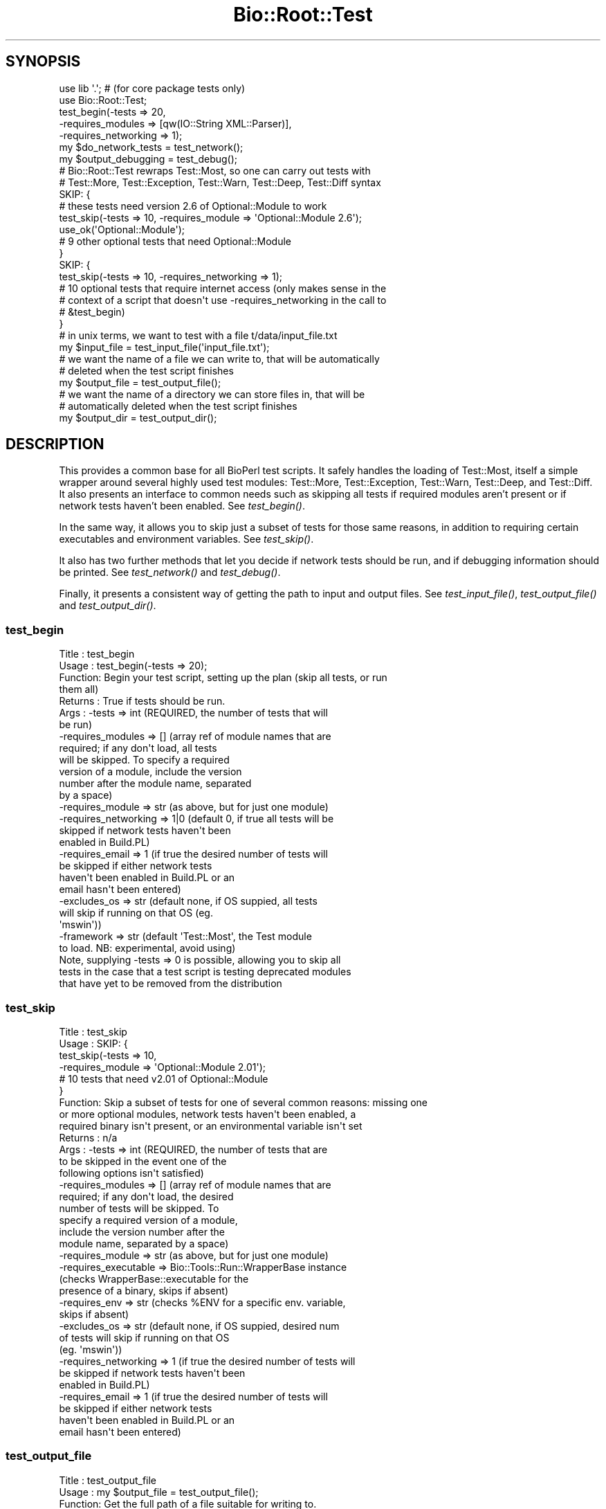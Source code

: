 .\" Automatically generated by Pod::Man 2.25 (Pod::Simple 3.16)
.\"
.\" Standard preamble:
.\" ========================================================================
.de Sp \" Vertical space (when we can't use .PP)
.if t .sp .5v
.if n .sp
..
.de Vb \" Begin verbatim text
.ft CW
.nf
.ne \\$1
..
.de Ve \" End verbatim text
.ft R
.fi
..
.\" Set up some character translations and predefined strings.  \*(-- will
.\" give an unbreakable dash, \*(PI will give pi, \*(L" will give a left
.\" double quote, and \*(R" will give a right double quote.  \*(C+ will
.\" give a nicer C++.  Capital omega is used to do unbreakable dashes and
.\" therefore won't be available.  \*(C` and \*(C' expand to `' in nroff,
.\" nothing in troff, for use with C<>.
.tr \(*W-
.ds C+ C\v'-.1v'\h'-1p'\s-2+\h'-1p'+\s0\v'.1v'\h'-1p'
.ie n \{\
.    ds -- \(*W-
.    ds PI pi
.    if (\n(.H=4u)&(1m=24u) .ds -- \(*W\h'-12u'\(*W\h'-12u'-\" diablo 10 pitch
.    if (\n(.H=4u)&(1m=20u) .ds -- \(*W\h'-12u'\(*W\h'-8u'-\"  diablo 12 pitch
.    ds L" ""
.    ds R" ""
.    ds C` ""
.    ds C' ""
'br\}
.el\{\
.    ds -- \|\(em\|
.    ds PI \(*p
.    ds L" ``
.    ds R" ''
'br\}
.\"
.\" Escape single quotes in literal strings from groff's Unicode transform.
.ie \n(.g .ds Aq \(aq
.el       .ds Aq '
.\"
.\" If the F register is turned on, we'll generate index entries on stderr for
.\" titles (.TH), headers (.SH), subsections (.SS), items (.Ip), and index
.\" entries marked with X<> in POD.  Of course, you'll have to process the
.\" output yourself in some meaningful fashion.
.ie \nF \{\
.    de IX
.    tm Index:\\$1\t\\n%\t"\\$2"
..
.    nr % 0
.    rr F
.\}
.el \{\
.    de IX
..
.\}
.\"
.\" Accent mark definitions (@(#)ms.acc 1.5 88/02/08 SMI; from UCB 4.2).
.\" Fear.  Run.  Save yourself.  No user-serviceable parts.
.    \" fudge factors for nroff and troff
.if n \{\
.    ds #H 0
.    ds #V .8m
.    ds #F .3m
.    ds #[ \f1
.    ds #] \fP
.\}
.if t \{\
.    ds #H ((1u-(\\\\n(.fu%2u))*.13m)
.    ds #V .6m
.    ds #F 0
.    ds #[ \&
.    ds #] \&
.\}
.    \" simple accents for nroff and troff
.if n \{\
.    ds ' \&
.    ds ` \&
.    ds ^ \&
.    ds , \&
.    ds ~ ~
.    ds /
.\}
.if t \{\
.    ds ' \\k:\h'-(\\n(.wu*8/10-\*(#H)'\'\h"|\\n:u"
.    ds ` \\k:\h'-(\\n(.wu*8/10-\*(#H)'\`\h'|\\n:u'
.    ds ^ \\k:\h'-(\\n(.wu*10/11-\*(#H)'^\h'|\\n:u'
.    ds , \\k:\h'-(\\n(.wu*8/10)',\h'|\\n:u'
.    ds ~ \\k:\h'-(\\n(.wu-\*(#H-.1m)'~\h'|\\n:u'
.    ds / \\k:\h'-(\\n(.wu*8/10-\*(#H)'\z\(sl\h'|\\n:u'
.\}
.    \" troff and (daisy-wheel) nroff accents
.ds : \\k:\h'-(\\n(.wu*8/10-\*(#H+.1m+\*(#F)'\v'-\*(#V'\z.\h'.2m+\*(#F'.\h'|\\n:u'\v'\*(#V'
.ds 8 \h'\*(#H'\(*b\h'-\*(#H'
.ds o \\k:\h'-(\\n(.wu+\w'\(de'u-\*(#H)/2u'\v'-.3n'\*(#[\z\(de\v'.3n'\h'|\\n:u'\*(#]
.ds d- \h'\*(#H'\(pd\h'-\w'~'u'\v'-.25m'\f2\(hy\fP\v'.25m'\h'-\*(#H'
.ds D- D\\k:\h'-\w'D'u'\v'-.11m'\z\(hy\v'.11m'\h'|\\n:u'
.ds th \*(#[\v'.3m'\s+1I\s-1\v'-.3m'\h'-(\w'I'u*2/3)'\s-1o\s+1\*(#]
.ds Th \*(#[\s+2I\s-2\h'-\w'I'u*3/5'\v'-.3m'o\v'.3m'\*(#]
.ds ae a\h'-(\w'a'u*4/10)'e
.ds Ae A\h'-(\w'A'u*4/10)'E
.    \" corrections for vroff
.if v .ds ~ \\k:\h'-(\\n(.wu*9/10-\*(#H)'\s-2\u~\d\s+2\h'|\\n:u'
.if v .ds ^ \\k:\h'-(\\n(.wu*10/11-\*(#H)'\v'-.4m'^\v'.4m'\h'|\\n:u'
.    \" for low resolution devices (crt and lpr)
.if \n(.H>23 .if \n(.V>19 \
\{\
.    ds : e
.    ds 8 ss
.    ds o a
.    ds d- d\h'-1'\(ga
.    ds D- D\h'-1'\(hy
.    ds th \o'bp'
.    ds Th \o'LP'
.    ds ae ae
.    ds Ae AE
.\}
.rm #[ #] #H #V #F C
.\" ========================================================================
.\"
.IX Title "Bio::Root::Test 3"
.TH Bio::Root::Test 3 "2016-09-05" "perl v5.14.1" "User Contributed Perl Documentation"
.\" For nroff, turn off justification.  Always turn off hyphenation; it makes
.\" way too many mistakes in technical documents.
.if n .ad l
.nh
.SH "SYNOPSIS"
.IX Header "SYNOPSIS"
.Vb 2
\&  use lib \*(Aq.\*(Aq; # (for core package tests only)
\&  use Bio::Root::Test;
\&
\&  test_begin(\-tests => 20,
\&             \-requires_modules => [qw(IO::String XML::Parser)],
\&             \-requires_networking => 1);
\&
\&  my $do_network_tests = test_network();
\&  my $output_debugging = test_debug();
\&
\&  # Bio::Root::Test rewraps Test::Most, so one can carry out tests with
\&  # Test::More, Test::Exception, Test::Warn, Test::Deep, Test::Diff syntax
\&
\&  SKIP: {
\&    # these tests need version 2.6 of Optional::Module to work
\&    test_skip(\-tests => 10, \-requires_module => \*(AqOptional::Module 2.6\*(Aq);
\&    use_ok(\*(AqOptional::Module\*(Aq);
\&
\&    # 9 other optional tests that need Optional::Module
\&  }
\&
\&  SKIP: {
\&    test_skip(\-tests => 10, \-requires_networking => 1);
\&
\&    # 10 optional tests that require internet access (only makes sense in the
\&    # context of a script that doesn\*(Aqt use \-requires_networking in the call to
\&    # &test_begin)
\&  }
\&
\&  # in unix terms, we want to test with a file t/data/input_file.txt
\&  my $input_file = test_input_file(\*(Aqinput_file.txt\*(Aq);
\&
\&  # we want the name of a file we can write to, that will be automatically
\&  # deleted when the test script finishes
\&  my $output_file = test_output_file();
\&
\&  # we want the name of a directory we can store files in, that will be
\&  # automatically deleted when the test script finishes
\&  my $output_dir = test_output_dir();
.Ve
.SH "DESCRIPTION"
.IX Header "DESCRIPTION"
This provides a common base for all BioPerl test scripts. It safely handles the
loading of Test::Most, itself a simple wrapper around several highly used test
modules: Test::More, Test::Exception, Test::Warn, Test::Deep, and Test::Diff. It
also presents an interface to common needs such as skipping all tests if
required modules aren't present or if network tests haven't been enabled. See
\&\fItest_begin()\fR.
.PP
In the same way, it allows you to skip just a subset of tests for those same
reasons, in addition to requiring certain executables and environment variables.
See \fItest_skip()\fR.
.PP
It also has two further methods that let you decide if network tests should be
run, and if debugging information should be printed. See \fItest_network()\fR and
\&\fItest_debug()\fR.
.PP
Finally, it presents a consistent way of getting the path to input and output
files. See \fItest_input_file()\fR, \fItest_output_file()\fR and \fItest_output_dir()\fR.
.SS "test_begin"
.IX Subsection "test_begin"
.Vb 10
\& Title   : test_begin
\& Usage   : test_begin(\-tests => 20);
\& Function: Begin your test script, setting up the plan (skip all tests, or run
\&           them all)
\& Returns : True if tests should be run.
\& Args    : \-tests               => int (REQUIRED, the number of tests that will
\&                                        be run)
\&           \-requires_modules    => []  (array ref of module names that are
\&                                        required; if any don\*(Aqt load, all tests
\&                                        will be skipped. To specify a required
\&                                        version of a module, include the version
\&                                        number after the module name, separated
\&                                        by a space)
\&           \-requires_module     => str (as above, but for just one module)
\&           \-requires_networking => 1|0 (default 0, if true all tests will be
\&                                        skipped if network tests haven\*(Aqt been
\&                                        enabled in Build.PL)
\&           \-requires_email      => 1   (if true the desired number of tests will
\&                                        be skipped if either network tests
\&                                        haven\*(Aqt been enabled in Build.PL or an
\&                                        email hasn\*(Aqt been entered)
\&           \-excludes_os         => str (default none, if OS suppied, all tests
\&                                        will skip if running on that OS (eg.
\&                                        \*(Aqmswin\*(Aq))
\&           \-framework           => str (default \*(AqTest::Most\*(Aq, the Test module
\&                                        to load. NB: experimental, avoid using)
\&
\&           Note, supplying \-tests => 0 is possible, allowing you to skip all
\&           tests in the case that a test script is testing deprecated modules
\&           that have yet to be removed from the distribution
.Ve
.SS "test_skip"
.IX Subsection "test_skip"
.Vb 10
\& Title   : test_skip
\& Usage   : SKIP: {
\&                   test_skip(\-tests => 10,
\&                             \-requires_module => \*(AqOptional::Module 2.01\*(Aq);
\&                   # 10 tests that need v2.01 of Optional::Module
\&           }
\& Function: Skip a subset of tests for one of several common reasons: missing one
\&           or more optional modules, network tests haven\*(Aqt been enabled, a
\&           required binary isn\*(Aqt present, or an environmental variable isn\*(Aqt set
\& Returns : n/a
\& Args    : \-tests               => int (REQUIRED, the number of tests that are
\&                                        to be skipped in the event one of the
\&                                        following options isn\*(Aqt satisfied)
\&           \-requires_modules    => []  (array ref of module names that are
\&                                        required; if any don\*(Aqt load, the desired
\&                                        number of tests will be skipped. To
\&                                        specify a required version of a module,
\&                                        include the version number after the
\&                                        module name, separated by a space)
\&           \-requires_module     => str (as above, but for just one module)
\&           \-requires_executable => Bio::Tools::Run::WrapperBase instance
\&                                       (checks WrapperBase::executable for the
\&                                        presence of a binary, skips if absent)
\&           \-requires_env        => str (checks %ENV for a specific env. variable,
\&                                        skips if absent)
\&           \-excludes_os         => str (default none, if OS suppied, desired num
\&                                        of tests will skip if running on that OS
\&                                        (eg. \*(Aqmswin\*(Aq))
\&           \-requires_networking => 1   (if true the desired number of tests will
\&                                        be skipped if network tests haven\*(Aqt been
\&                                        enabled in Build.PL)
\&           \-requires_email      => 1   (if true the desired number of tests will
\&                                        be skipped if either network tests
\&                                        haven\*(Aqt been enabled in Build.PL or an
\&                                        email hasn\*(Aqt been entered)
.Ve
.SS "test_output_file"
.IX Subsection "test_output_file"
.Vb 6
\& Title   : test_output_file
\& Usage   : my $output_file = test_output_file();
\& Function: Get the full path of a file suitable for writing to.
\&           When your test script ends, the file will be automatically deleted.
\& Returns : string (file path)
\& Args    : none
.Ve
.SS "test_output_dir"
.IX Subsection "test_output_dir"
.Vb 8
\& Title   : test_output_dir
\& Usage   : my $output_dir = test_output_dir();
\& Function: Get the full path of a directory suitable for storing temporary files
\&           in.
\&           When your test script ends, the directory and its contents will be
\&           automatically deleted.
\& Returns : string (path)
\& Args    : none
.Ve
.SS "test_input_file"
.IX Subsection "test_input_file"
.Vb 9
\& Title   : test_input_file
\& Usage   : my $input_file = test_input_file();
\& Function: Get the path of a desired input file stored in the standard location
\&           (currently t/data), but correct for all platforms.
\& Returns : string (file path)
\& Args    : list of strings (ie. at least the input filename, preceded by the
\&           names of any subdirectories within t/data)
\&           eg. for the file t/data/in.file pass \*(Aqin.file\*(Aq, for the file
\&           t/data/subdir/in.file, pass (\*(Aqsubdir\*(Aq, \*(Aqin.file\*(Aq)
.Ve
.SS "test_network"
.IX Subsection "test_network"
.Vb 5
\& Title   : test_network
\& Usage   : my $do_network_tests = test_network();
\& Function: Ask if network tests should be run.
\& Returns : boolean
\& Args    : none
.Ve
.SS "test_email"
.IX Subsection "test_email"
.Vb 5
\& Title   : test_email
\& Usage   : my $do_network_tests = test_email();
\& Function: Ask if email address provided
\& Returns : boolean
\& Args    : none
.Ve
.SS "test_debug"
.IX Subsection "test_debug"
.Vb 5
\& Title   : test_debug
\& Usage   : my $output_debugging = test_debug();
\& Function: Ask if debugging information should be output.
\& Returns : boolean
\& Args    : none
.Ve
.SS "float_is"
.IX Subsection "float_is"
.Vb 6
\& Title   : float_is
\& Usage   : float_is($val1, $val2);
\& Function: test two floating point values for equality
\& Returns : Boolean based on test (can use in combination with diag)
\& Args    : two scalar values (floating point numbers) (required via prototype)
\&           test message (optional)
.Ve
.SS "_skip"
.IX Subsection "_skip"
Decide if should skip and generate skip message
.SS "_check_module"
.IX Subsection "_check_module"
